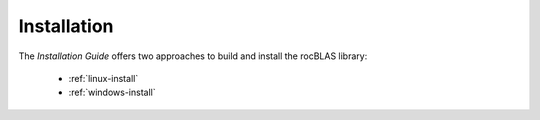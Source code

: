 .. meta::
  :description: rocBLAS documentation and API reference library
  :keywords: rocBLAS, ROCm, API, Linear Algebra, documentation

.. _rocblas-install:

*****************
Installation
*****************

The *Installation Guide* offers two approaches to build and install the rocBLAS library:

  * :ref:`linux-install`
  * :ref:`windows-install`
